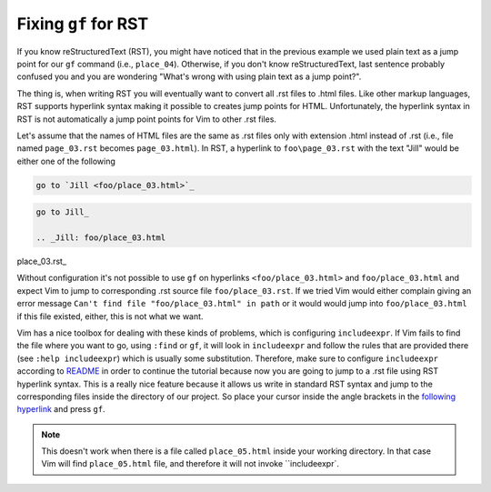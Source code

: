 .. -*- coding: utf-8 -*-

=====================
Fixing ``gf`` for RST
=====================

If you know reStructuredText (RST), you might have noticed that in the
previous example we used plain text as a jump point for our ``gf``
command (i.e., ``place_04``). Otherwise, if you don't know
reStructuredText, last sentence probably confused you and you are
wondering "What's wrong with using plain text as a jump point?".

The thing is, when writing RST you will eventually want to convert all
.rst files to .html files. Like other markup languages, RST supports
hyperlink syntax making it possible to creates jump points for HTML.
Unfortunately, the hyperlink syntax in RST is not automatically a jump
point points for Vim to other .rst files.

Let's assume that the names of HTML files are the same as .rst files
only with extension .html instead of .rst (i.e., file named
``page_03.rst`` becomes ``page_03.html``). In RST, a hyperlink to
``foo\page_03.rst`` with the text "Jill" would be either one of the
following

.. code::

  go to `Jill <foo/place_03.html>`_

.. code::

  go to Jill_

  .. _Jill: foo/place_03.html

place_03.rst_

Without configuration it's not possible to use ``gf`` on hyperlinks
``<foo/place_03.html>`` and ``foo/place_03.html`` and expect Vim to jump
to corresponding .rst source file ``foo/place_03.rst``. If we tried Vim
would either complain giving an error message ``Can't find file
"foo/place_03.html" in path`` or it would would jump into
``foo/place_03.html`` if this file existed, either, this is not what we
want.

Vim has a nice toolbox for dealing with these kinds of problems, which
is configuring ``includeexpr``. If Vim fails to find the file where you
want to go, using ``:find`` or ``gf``, it will look in ``includeexpr``
and follow the rules that are provided there (see ``:help includeexpr``)
which is usually some substitution. Therefore, make sure to configure
``includeexpr`` according to README_ in order to continue the tutorial
because now you are going to jump to a .rst file using RST hyperlink
syntax. This is a really nice feature because it allows us write in
standard RST syntax and jump to the corresponding files inside the
directory of our project. So place your cursor inside the angle brackets
in the `following hyperlink <place_05.html>`_ and press ``gf``.

.. Note::

  This doesn't work when there is a file called ``place_05.html`` inside
  your working directory. In that case Vim will find ``place_05.html``
  file, and therefore it will not invoke ``includeexpr`.

.. _README: ../README.html

